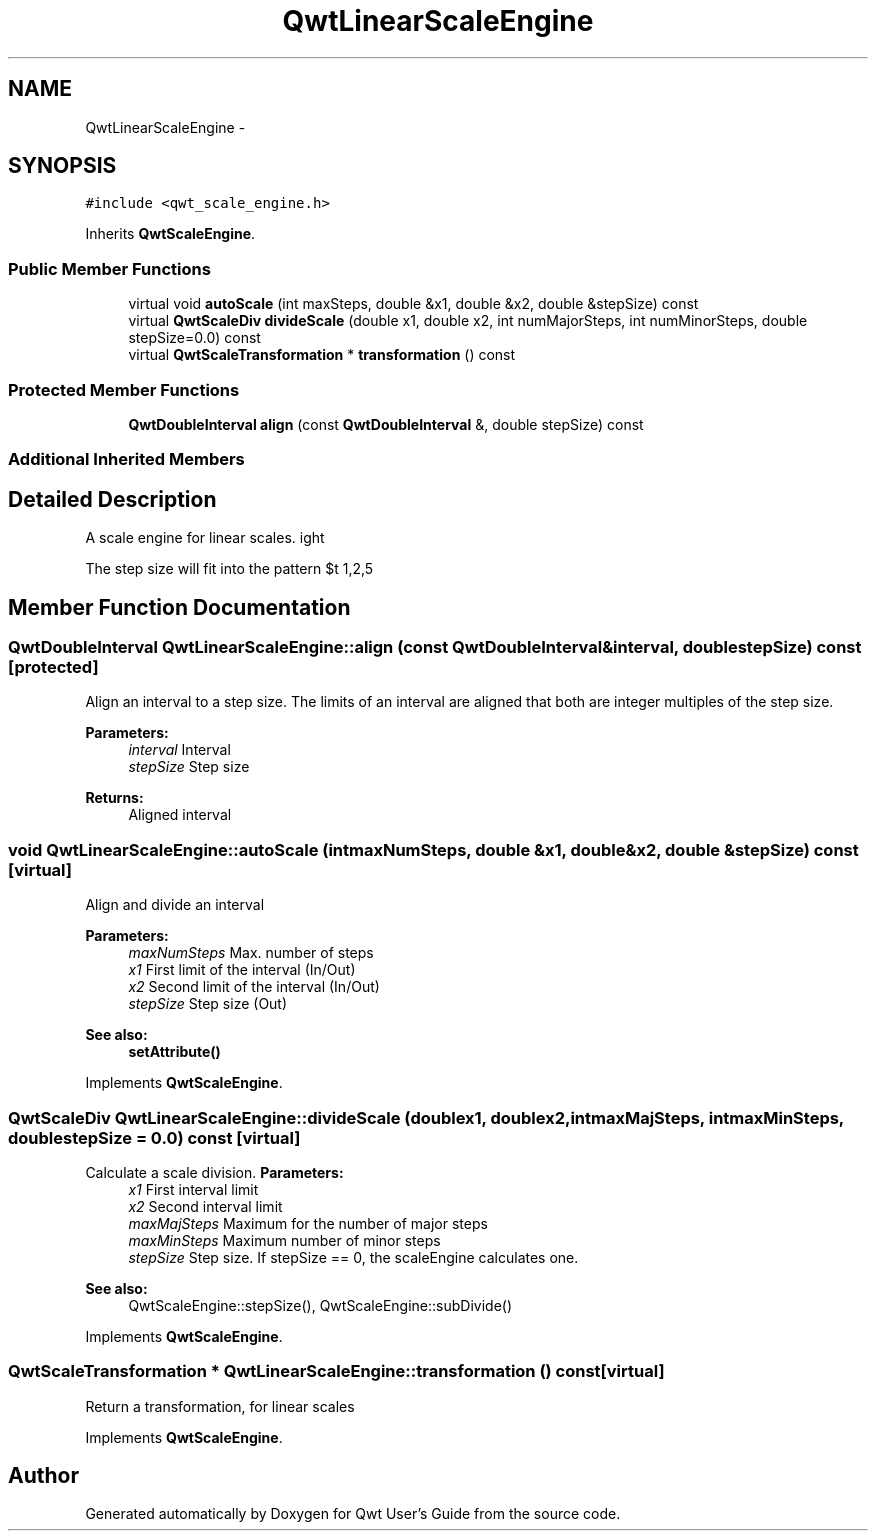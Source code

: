 .TH "QwtLinearScaleEngine" 3 "Tue Nov 20 2012" "Version 5.2.3" "Qwt User's Guide" \" -*- nroff -*-
.ad l
.nh
.SH NAME
QwtLinearScaleEngine \- 
.SH SYNOPSIS
.br
.PP
.PP
\fC#include <qwt_scale_engine\&.h>\fP
.PP
Inherits \fBQwtScaleEngine\fP\&.
.SS "Public Member Functions"

.in +1c
.ti -1c
.RI "virtual void \fBautoScale\fP (int maxSteps, double &x1, double &x2, double &stepSize) const "
.br
.ti -1c
.RI "virtual \fBQwtScaleDiv\fP \fBdivideScale\fP (double x1, double x2, int numMajorSteps, int numMinorSteps, double stepSize=0\&.0) const "
.br
.ti -1c
.RI "virtual \fBQwtScaleTransformation\fP * \fBtransformation\fP () const "
.br
.in -1c
.SS "Protected Member Functions"

.in +1c
.ti -1c
.RI "\fBQwtDoubleInterval\fP \fBalign\fP (const \fBQwtDoubleInterval\fP &, double stepSize) const "
.br
.in -1c
.SS "Additional Inherited Members"
.SH "Detailed Description"
.PP 
A scale engine for linear scales\&. 

The step size will fit into the pattern $\left\{ 1,2,5\right\} \cdot 10^{n}$, where n is an integer\&. 
.SH "Member Function Documentation"
.PP 
.SS "\fBQwtDoubleInterval\fP QwtLinearScaleEngine::align (const \fBQwtDoubleInterval\fP &interval, doublestepSize) const\fC [protected]\fP"

.PP
Align an interval to a step size\&. The limits of an interval are aligned that both are integer multiples of the step size\&.
.PP
\fBParameters:\fP
.RS 4
\fIinterval\fP Interval 
.br
\fIstepSize\fP Step size
.RE
.PP
\fBReturns:\fP
.RS 4
Aligned interval 
.RE
.PP

.SS "void QwtLinearScaleEngine::autoScale (intmaxNumSteps, double &x1, double &x2, double &stepSize) const\fC [virtual]\fP"
Align and divide an interval
.PP
\fBParameters:\fP
.RS 4
\fImaxNumSteps\fP Max\&. number of steps 
.br
\fIx1\fP First limit of the interval (In/Out) 
.br
\fIx2\fP Second limit of the interval (In/Out) 
.br
\fIstepSize\fP Step size (Out)
.RE
.PP
\fBSee also:\fP
.RS 4
\fBsetAttribute()\fP 
.RE
.PP

.PP
Implements \fBQwtScaleEngine\fP\&.
.SS "\fBQwtScaleDiv\fP QwtLinearScaleEngine::divideScale (doublex1, doublex2, intmaxMajSteps, intmaxMinSteps, doublestepSize = \fC0\&.0\fP) const\fC [virtual]\fP"

.PP
Calculate a scale division\&. \fBParameters:\fP
.RS 4
\fIx1\fP First interval limit 
.br
\fIx2\fP Second interval limit 
.br
\fImaxMajSteps\fP Maximum for the number of major steps 
.br
\fImaxMinSteps\fP Maximum number of minor steps 
.br
\fIstepSize\fP Step size\&. If stepSize == 0, the scaleEngine calculates one\&.
.RE
.PP
\fBSee also:\fP
.RS 4
QwtScaleEngine::stepSize(), QwtScaleEngine::subDivide() 
.RE
.PP

.PP
Implements \fBQwtScaleEngine\fP\&.
.SS "\fBQwtScaleTransformation\fP * QwtLinearScaleEngine::transformation () const\fC [virtual]\fP"
Return a transformation, for linear scales 
.PP
Implements \fBQwtScaleEngine\fP\&.

.SH "Author"
.PP 
Generated automatically by Doxygen for Qwt User's Guide from the source code\&.
